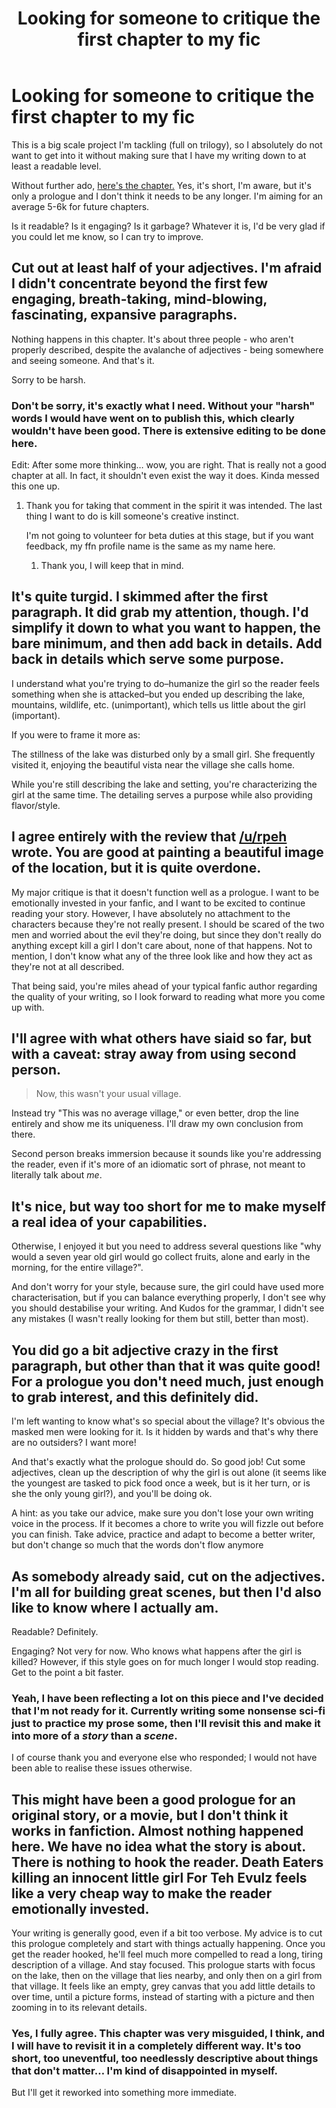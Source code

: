 #+TITLE: Looking for someone to critique the first chapter to my fic

* Looking for someone to critique the first chapter to my fic
:PROPERTIES:
:Author: Pashow
:Score: 3
:DateUnix: 1453679568.0
:DateShort: 2016-Jan-25
:FlairText: Request
:END:
This is a big scale project I'm tackling (full on trilogy), so I absolutely do not want to get into it without making sure that I have my writing down to at least a readable level.

Without further ado, [[https://docs.google.com/document/d/153KCU6VFmv-OPhlp9yKLi22vTUFrZx2w6fo8UOjyY4I/edit][here's the chapter.]] Yes, it's short, I'm aware, but it's only a prologue and I don't think it needs to be any longer. I'm aiming for an average 5-6k for future chapters.

Is it readable? Is it engaging? Is it garbage? Whatever it is, I'd be very glad if you could let me know, so I can try to improve.


** Cut out at least half of your adjectives. I'm afraid I didn't concentrate beyond the first few engaging, breath-taking, mind-blowing, fascinating, expansive paragraphs.

Nothing happens in this chapter. It's about three people - who aren't properly described, despite the avalanche of adjectives - being somewhere and seeing someone. And that's it.

Sorry to be harsh.
:PROPERTIES:
:Author: rpeh
:Score: 5
:DateUnix: 1453680791.0
:DateShort: 2016-Jan-25
:END:

*** Don't be sorry, it's exactly what I need. Without your "harsh" words I would have went on to publish this, which clearly wouldn't have been good. There is extensive editing to be done here.

Edit: After some more thinking... wow, you are right. That is really not a good chapter at all. In fact, it shouldn't even exist the way it does. Kinda messed this one up.
:PROPERTIES:
:Author: Pashow
:Score: 6
:DateUnix: 1453680950.0
:DateShort: 2016-Jan-25
:END:

**** Thank you for taking that comment in the spirit it was intended. The last thing I want to do is kill someone's creative instinct.

I'm not going to volunteer for beta duties at this stage, but if you want feedback, my ffn profile name is the same as my name here.
:PROPERTIES:
:Author: rpeh
:Score: 2
:DateUnix: 1453681434.0
:DateShort: 2016-Jan-25
:END:

***** Thank you, I will keep that in mind.
:PROPERTIES:
:Author: Pashow
:Score: 5
:DateUnix: 1453681570.0
:DateShort: 2016-Jan-25
:END:


** It's quite turgid. I skimmed after the first paragraph. It did grab my attention, though. I'd simplify it down to what you want to happen, the bare minimum, and then add back in details. Add back in details which serve some purpose.

I understand what you're trying to do--humanize the girl so the reader feels something when she is attacked--but you ended up describing the lake, mountains, wildlife, etc. (unimportant), which tells us little about the girl (important).

If you were to frame it more as:

The stillness of the lake was disturbed only by a small girl. She frequently visited it, enjoying the beautiful vista near the village she calls home.

While you're still describing the lake and setting, you're characterizing the girl at the same time. The detailing serves a purpose while also providing flavor/style.
:PROPERTIES:
:Author: Fufu_00
:Score: 6
:DateUnix: 1453687646.0
:DateShort: 2016-Jan-25
:END:


** I agree entirely with the review that [[/u/rpeh]] wrote. You are good at painting a beautiful image of the location, but it is quite overdone.

My major critique is that it doesn't function well as a prologue. I want to be emotionally invested in your fanfic, and I want to be excited to continue reading your story. However, I have absolutely no attachment to the characters because they're not really present. I should be scared of the two men and worried about the evil they're doing, but since they don't really do anything except kill a girl I don't care about, none of that happens. Not to mention, I don't know what any of the three look like and how they act as they're not at all described.

That being said, you're miles ahead of your typical fanfic author regarding the quality of your writing, so I look forward to reading what more you come up with.
:PROPERTIES:
:Author: theimmortalhp
:Score: 4
:DateUnix: 1453687791.0
:DateShort: 2016-Jan-25
:END:


** I'll agree with what others have siaid so far, but with a caveat: stray away from using second person.

#+begin_quote
  Now, this wasn't your usual village.
#+end_quote

Instead try "This was no average village," or even better, drop the line entirely and show me its uniqueness. I'll draw my own conclusion from there.

Second person breaks immersion because it sounds like you're addressing the reader, even if it's more of an idiomatic sort of phrase, not meant to literally talk about /me/.
:PROPERTIES:
:Author: fermica
:Score: 4
:DateUnix: 1453703899.0
:DateShort: 2016-Jan-25
:END:


** It's nice, but way too short for me to make myself a real idea of your capabilities.

Otherwise, I enjoyed it but you need to address several questions like "why would a seven year old girl would go collect fruits, alone and early in the morning, for the entire village?".

And don't worry for your style, because sure, the girl could have used more characterisation, but if you can balance everything properly, I don't see why you should destabilise your writing. And Kudos for the grammar, I didn't see any mistakes (I wasn't really looking for them but still, better than most).
:PROPERTIES:
:Author: Lenrivk
:Score: 3
:DateUnix: 1453689310.0
:DateShort: 2016-Jan-25
:END:


** You did go a bit adjective crazy in the first paragraph, but other than that it was quite good! For a prologue you don't need much, just enough to grab interest, and this definitely did.

I'm left wanting to know what's so special about the village? It's obvious the masked men were looking for it. Is it hidden by wards and that's why there are no outsiders? I want more!

And that's exactly what the prologue should do. So good job! Cut some adjectives, clean up the description of why the girl is out alone (it seems like the youngest are tasked to pick food once a week, but is it her turn, or is she the only young girl?), and you'll be doing ok.

A hint: as you take our advice, make sure you don't lose your own writing voice in the process. If it becomes a chore to write you will fizzle out before you can finish. Take advice, practice and adapt to become a better writer, but don't change so much that the words don't flow anymore
:PROPERTIES:
:Author: MystycMoose
:Score: 3
:DateUnix: 1453691712.0
:DateShort: 2016-Jan-25
:END:


** As somebody already said, cut on the adjectives. I'm all for building great scenes, but then I'd also like to know where I actually am.

Readable? Definitely.

Engaging? Not very for now. Who knows what happens after the girl is killed? However, if this style goes on for much longer I would stop reading. Get to the point a bit faster.
:PROPERTIES:
:Author: UndeadBBQ
:Score: 2
:DateUnix: 1453731463.0
:DateShort: 2016-Jan-25
:END:

*** Yeah, I have been reflecting a lot on this piece and I've decided that I'm not ready for it. Currently writing some nonsense sci-fi just to practice my prose some, then I'll revisit this and make it into more of a /story/ than a /scene/.

I of course thank you and everyone else who responded; I would not have been able to realise these issues otherwise.
:PROPERTIES:
:Author: Pashow
:Score: 1
:DateUnix: 1453731959.0
:DateShort: 2016-Jan-25
:END:


** This might have been a good prologue for an original story, or a movie, but I don't think it works in fanfiction. Almost nothing happened here. We have no idea what the story is about. There is nothing to hook the reader. Death Eaters killing an innocent little girl For Teh Evulz feels like a very cheap way to make the reader emotionally invested.

Your writing is generally good, even if a bit too verbose. My advice is to cut this prologue completely and start with things actually happening. Once you get the reader hooked, he'll feel much more compelled to read a long, tiring description of a village. And stay focused. This prologue starts with focus on the lake, then on the village that lies nearby, and only then on a girl from that village. It feels like an empty, grey canvas that you add little details to over time, until a picture forms, instead of starting with a picture and then zooming in to its relevant details.
:PROPERTIES:
:Author: Almavet
:Score: 2
:DateUnix: 1453747990.0
:DateShort: 2016-Jan-25
:END:

*** Yes, I fully agree. This chapter was very misguided, I think, and I will have to revisit it in a completely different way. It's too short, too uneventful, too needlessly descriptive about things that don't matter... I'm kind of disappointed in myself.

But I'll get it reworked into something more immediate.
:PROPERTIES:
:Author: Pashow
:Score: 2
:DateUnix: 1453748321.0
:DateShort: 2016-Jan-25
:END:
